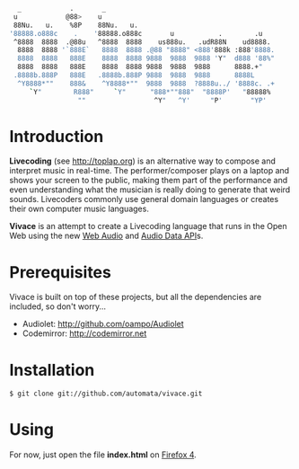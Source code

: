     #+BEGIN_SRC sh
   _            .       _
  u            @88>    u
  88Nu.   u.    %8P    88Nu.   u.
 '88888.o888c    .    '88888.o888c       u           .        .u
  ^8888  8888  .@88u   ^8888  8888    us888u.   .udR88N    ud8888.
   8888  8888 '`888E`   8888  8888 .@88 "8888" <888'888k :888'8888.
   8888  8888   888E    8888  8888 9888  9888  9888 'Y"  d888 '88%"
   8888  8888   888E    8888  8888 9888  9888  9888      8888.+"
  .8888b.888P   888E   .8888b.888P 9888  9888  9888      8888L 
   ^Y8888*""    888&    ^Y8888*""  9888  9888  ?8888u../ '8888c. .+
      `Y"        R888"     `Y"      "888*""888"  "8888P'   "88888%
                  ""                 ^Y"   ^Y'     "P'       "YP'
    #+END_SRC

* Introduction

*Livecoding* (see http://toplap.org) is an alternative way to compose and interpret music in real-time. 
The performer/composer plays on a laptop and shows your screen to the public, 
making them part of the performance and even understanding what the musician 
is really doing to generate that weird sounds. Livecoders commonly use general 
domain languages or creates their own computer music languages. 

*Vivace* is an attempt to create a Livecoding language that runs in the Open Web 
using the new [[https://dvcs.w3.org/hg/audio/raw-file/tip/webaudio/specification.html][Web Audio]] and [[https://wiki.mozilla.org/Audio_Data_API][Audio Data API]]s. 

* Prerequisites

Vivace is built on top of these projects, but all the dependencies are included, so don't worry...

- Audiolet: http://github.com/oampo/Audiolet
- Codemirror: http://codemirror.net

* Installation

#+BEGIN_SRC sh
$ git clone git://github.com/automata/vivace.git
#+END_SRC

* Using

For now, just open the file *index.html* on [[http://gitfirefox.com][Firefox 4]].
